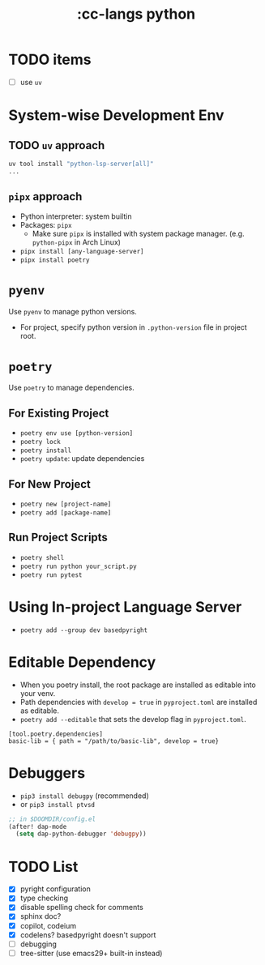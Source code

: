 #+title: :cc-langs python
* TODO items
- [ ] use ~uv~

* System-wise Development Env
** TODO ~uv~ approach
#+begin_src bash
uv tool install "python-lsp-server[all]"
...
#+end_src
** ~pipx~ approach
- Python interpreter: system builtin
- Packages: ~pipx~
  - Make sure ~pipx~ is installed with system package manager. (e.g. ~python-pipx~ in Arch Linux)
- ~pipx install [any-language-server]~
- ~pipx install poetry~

* ~pyenv~
Use ~pyenv~ to manage python versions.
- For project, specify python version in ~.python-version~ file in project root.

* ~poetry~
Use ~poetry~ to manage dependencies.
** For Existing Project
- ~poetry env use [python-version]~
- ~poetry lock~
- ~poetry install~
- ~poetry update~: update dependencies

** For New Project
- ~poetry new [project-name]~
- ~poetry add [package-name]~

** Run Project Scripts
- ~poetry shell~
- ~poetry run python your_script.py~
- ~poetry run pytest~

* Using In-project Language Server
- ~poetry add --group dev basedpyright~

* Editable Dependency
- When you poetry install, the root package are installed as editable into your venv.
- Path dependencies with ~develop = true~ in =pyproject.toml= are installed as editable.
- ~poetry add --editable~ that sets the develop flag in =pyproject.toml=.
#+begin_src conf-toml
  [tool.poetry.dependencies]
  basic-lib = { path = "/path/to/basic-lib", develop = true}
#+end_src


* Debuggers
- ~pip3 install debugpy~ (recommended)
- or ~pip3 install ptvsd~

#+begin_src emacs-lisp
;; in $DOOMDIR/config.el
(after! dap-mode
  (setq dap-python-debugger 'debugpy))
#+end_src

* TODO List
- [X] pyright configuration
- [X] type checking
- [X] disable spelling check for comments
- [X] sphinx doc?
- [X] copilot, codeium
- [X] codelens? basedpyright doesn't support
- [ ] debugging
- [ ] tree-sitter (use emacs29+ built-in instead)
